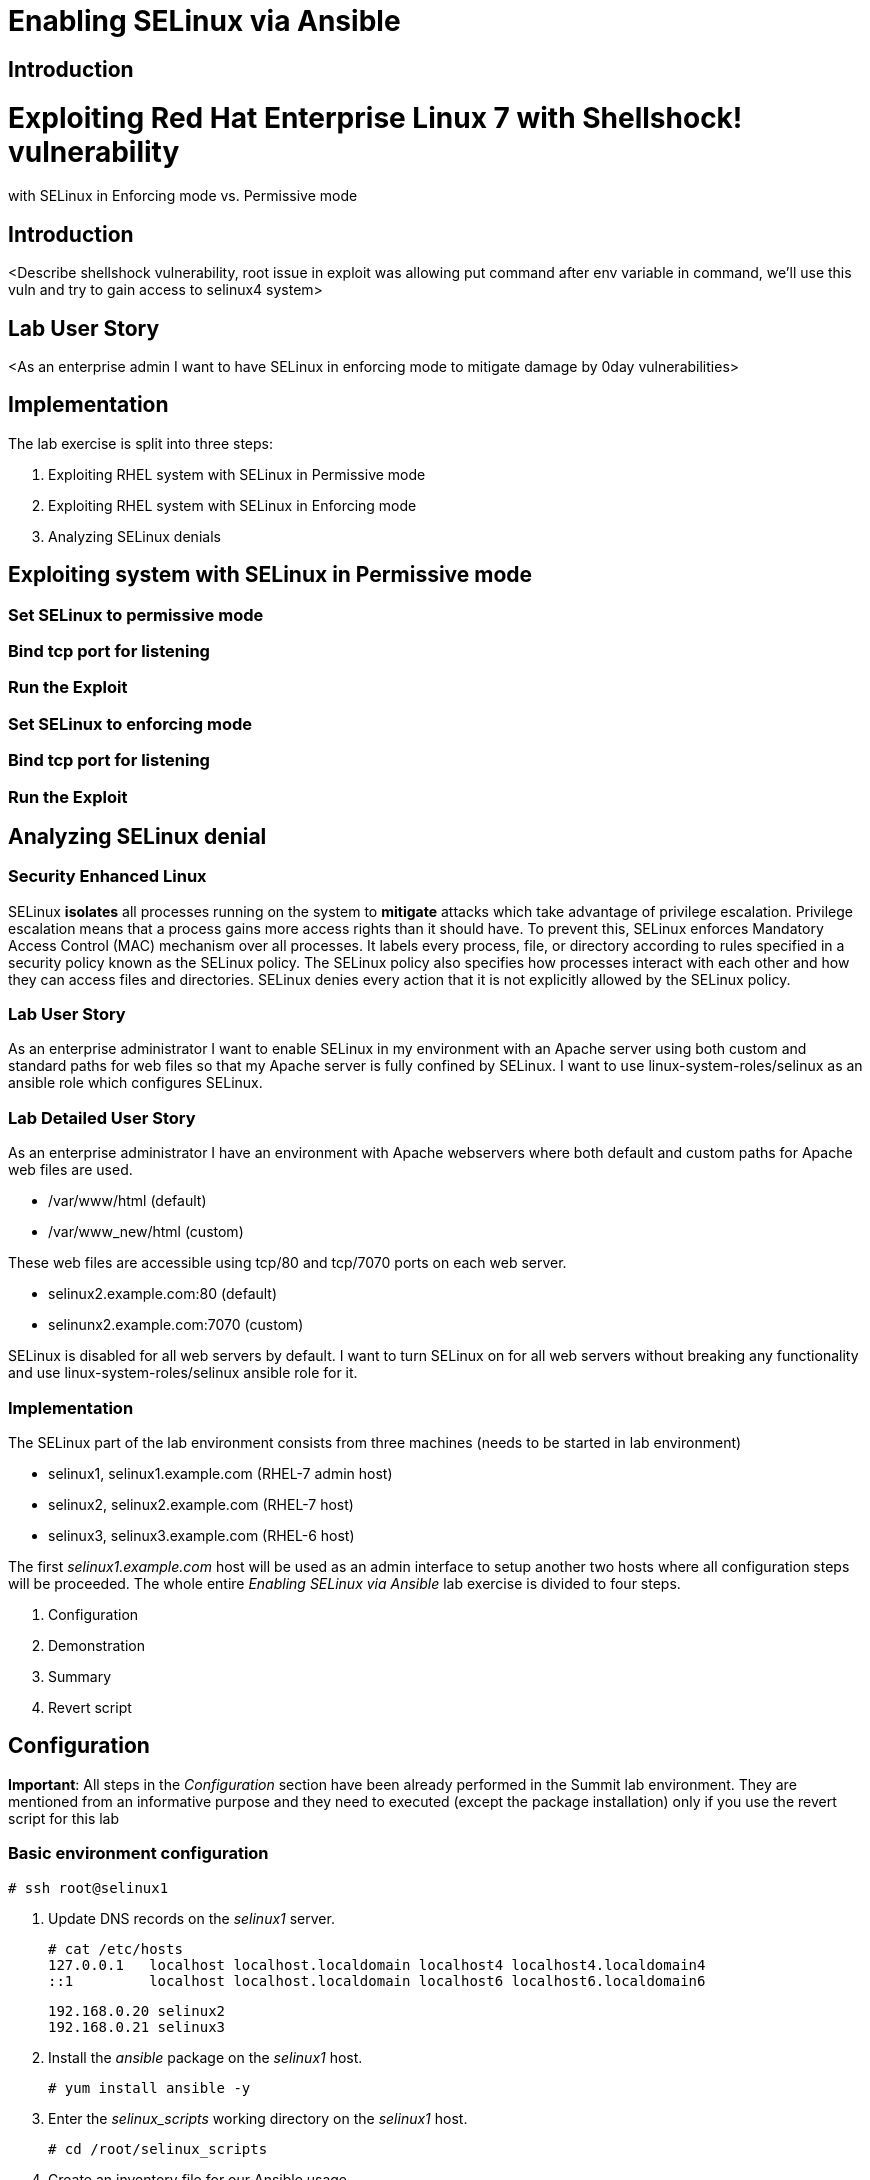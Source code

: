 = Enabling SELinux via Ansible

== Introduction

= Exploiting Red Hat Enterprise Linux 7 with Shellshock! vulnerability
with SELinux in Enforcing mode vs. Permissive mode

== Introduction
<Describe shellshock vulnerability, root issue in exploit was allowing
put command after env variable in command, we'll use this vuln and try
to gain access to selinux4 system>

== Lab User Story
<As an enterprise admin I want to have SELinux in enforcing mode to
mitigate damage by 0day vulnerabilities>

== Implementation

The lab exercise is split into three steps:

. Exploiting RHEL system with SELinux in Permissive mode
. Exploiting RHEL system with SELinux in Enforcing mode
. Analyzing SELinux denials


== Exploiting system with SELinux in Permissive mode

=== Set SELinux to permissive mode

=== Bind tcp port for listening

=== Run the Exploit

=== Set SELinux to enforcing mode

=== Bind tcp port for listening

=== Run the Exploit

== Analyzing SELinux denial

=== Security Enhanced Linux

SELinux *isolates* all processes running on the system to *mitigate* attacks which take advantage of privilege escalation. Privilege escalation means that a process gains more access rights than it should have. To prevent this, SELinux enforces Mandatory Access Control (MAC) mechanism over all processes. It labels every process, file, or directory according to rules specified in a security policy known as the SELinux policy. The SELinux policy also specifies how processes interact with each other and how they can access files and directories. SELinux denies every action that it is not explicitly allowed by the SELinux policy.

=== Lab User Story

As an enterprise administrator I want to enable SELinux in my environment with an Apache server using both custom and standard paths for web files so that my Apache server is fully confined by SELinux. I want to use linux-system-roles/selinux as an ansible role which configures SELinux.

=== Lab Detailed User Story

As an enterprise administrator I have an environment with Apache webservers where both default and custom paths for Apache web files are used.

 * /var/www/html (default)
 * /var/www_new/html (custom)

These web files are accessible using tcp/80 and tcp/7070 ports on each web server.

 * selinux2.example.com:80 (default)
 * selinunx2.example.com:7070 (custom)

SELinux is disabled for all web servers by default. I want to turn SELinux on for all web servers without breaking any functionality and use linux-system-roles/selinux ansible role for it.

=== Implementation

The SELinux part of the lab environment consists from three machines (needs to be started in lab environment)

 * selinux1, selinux1.example.com (RHEL-7 admin host)
 * selinux2, selinux2.example.com (RHEL-7 host)
 * selinux3, selinux3.example.com (RHEL-6 host)

The first _selinux1.example.com_ host will be used as an admin interface to setup another two hosts where all configuration steps will be proceeded. The whole entire _Enabling SELinux via Ansible_ lab exercise is divided to four steps.

. Configuration
. Demonstration
. Summary
. Revert script

== Configuration

*Important*: All steps in the _Configuration_ section have been already performed in the Summit lab environment. They are mentioned from an informative purpose and they need to executed (except the package installation) only if you use the revert script for this lab

=== Basic environment configuration

    # ssh root@selinux1

. Update DNS records on the _selinux1_ server.

	# cat /etc/hosts
	127.0.0.1   localhost localhost.localdomain localhost4 localhost4.localdomain4
	::1         localhost localhost.localdomain localhost6 localhost6.localdomain6

	192.168.0.20 selinux2
	192.168.0.21 selinux3

. Install the __ansible__ package on the _selinux1_ host.

	# yum install ansible -y

. Enter the _selinux_scripts_ working directory on the _selinux1_ host.

	# cd /root/selinux_scripts

. Create an inventory file for our Ansible usage.

	# cat inventory
	selinux2
	selinux3

=== Configuration of Apache webservers and with disabled SELinux.

In this section, _apache_ webservers will be setup via the _setup_webserver.yml_ playbook on _selinux2_ and _selinux3_ hosts  and SELinux will be turned off to create an environment described in the detailed lab user story.

Test whether all servers are available via the _ansible_ command.

	# ansible all -i inventory -m ping -u root

Ansible script will pass all listed servers in the _inventory_ file and will send test if they are accessible. All servers should return a pong response.

	selinux2.example.com | SUCCESS => {
        	"changed": false,
	        "ping": "pong"
	}

    selinux3.example.com | SUCCESS => {
        "changed": false,
	        "ping": "pong"
	}

Configure Apache web servers on given servers via the _setup_webserver.yml_ playbook.

	# ansible-playbook -i inventory -u root setup-webserver.yml

The following actions are performed for all hosts mentioned in the _inventory_ file:

 * SELinux is disabled.
 * Apache webservers are
  ** installed
  ** configured to listen on _tcp/80_ and _tcp/7070_ ports via the _linux-sytem-roles/firewall_ ansible role.
  ** configured to use two root directories for web files,

	/var/www/html (default)
	/var/www_new/html (custom)

  ** are rebooted,

At the end we need to install the _setools-console_ package containing SELinux policy quiery tools which will be used for SELinux Troubleshooting.

	# ssh root@selinux2
	# yum install setools-console
    # exit

	# ssh root@selinux3
	# yum install setools-console
    # exit

== Demonstration

=== Test configured setup

    # hostname
    selinux1.example.com

    # cd /root/selinux_scripts

	# curl selinux2
	<h1>Default Document Root</h1>

	# curl selinux2:7070
	<h1>Custom Document Root</h1>

	# curl selinux3
	<h1>Default Document Root</h1>

	# curl selinux3:7070
	<h1>Custom Document Root</h1>

    # ssh root@selinux2
    # getenforce
    Disabled

    # ssh root@selinux3
    # getenforce
    Disabled

=== Turning SELinux on

Setup SELinux to _permissive_ mode and relabel whole filesystem.

	# ansible-playbook -i inventory -u root enable-selinux.yml


SELinux is switched to _permissive_ mode using the _enable-selinux_ playbook. It means that SELinux policy is enabled but is not enforced. We can use the _getenforce_ and _sestatus_ utility to view the current SELinux mode for our server(s).

    # ssh root@selinux2
    # getenforce
    # sestatus
    # exit

SELinux does not deny access, but denials are logged for actions that would have been denied if running in enforcing mode. In order to show logged denials for certain actions we need to run the _curl_ command. AVC denial(s) will be generated and we can view it via the _ausearch_ command [3].

	# curl selinux2
	# curl selinux3

	# ssh root@selinux2
    # ausearch -m AVC -su httpd_t -ts recent

	avc:  denied  { name_bind } for  pid=1830 comm="httpd" src=7070 scontext=system_u:system_r:httpd_t:s0 tcontext=system_u:object_r:unreserved_port_t:s0 tclass=tcp_socket

	avc:  denied  { read } for  pid=1831 comm="httpd" name="index.html" dev="vda3" ino=8511801 scontext=system_u:system_r:httpd_t:s0 tcontext=system_u:object_r:var_t:s0 tclass=file

    # exit

=== SELinux Troubleshooting

SELinux Troubleshooting can be performed on both hosts. We will use the _selinux2_ host for the following examples.

Log into the _selinux2_ host.

	# ssh root@selinux2

==== SELinux Port

SELinux _httpd_t_ process domain used for Apache webservers is not able to bind to _tcp/7070_ port by default. There is no default rule for this access in the SELinux policy on the RHEL-7 _selinux2_ host.

	# sesearch -A -s httpd_t -t unreserved_port_t -c tcp_socket -p name_bind -C

Note: Use _port_ instead of _unreserved_port_t_ for this query on the _selinux3_ host.

    # sesearch -A -s httpd_t -t port_t -c tcp_socket -p name_bind -C

Compare to that Apache webservers can bind other ports and these SELinux port types can be assigned to our selected custom port (_tcp/7070_).

	# sesearch -A -s httpd_t -c tcp_socket -p name_bind

==== SELinux File context

SELinux _httpd_t_ process domain used for Apache webservers is not able to read a general _/var_ content with SELinux _var_t_ file type. There is no rule for this access in the SELinux policy.

	# sesearch -A -s httpd_t -t var_t -c file -p read

Compare to that Apache webservers can read a specific content with a specific SELinux file type.

	# sesearch -A -s httpd_t -c file -p read

We can use the matchpathcon utility to decide what should be a proper context for our alternative location for web files.

    # matchpathcon /var/www/html
	/var/www/html    system_u:object_r:httpd_sys_content_t:s0

    # exit

=== SELinux _setup-selinux.yml_ ansible playbook

According to our SELinux Troubleshooting we will create  an SELinux ansible playbook which will switch SELinux to Permissive mode and will apply all needed changes for our webservers's configuration.

The playbook uses linux-system-roles/selinux ansible role.

    # hostname
    selinux1.example.com

    # pwd
    /root/selinux_scripts

	# cat setup-selinux.yml

        ---
	- hosts: all
	    become: true
        become_user: root
        vars:

        roles:
            - linux-system-roles.selinux

==== Configure SELinux variables

Note: All code lines are append into the _vars_ section in the _setup_selinux.yml_ ansible playbook.

Switch SELinux to Permissive mode.

    SELinux_type: targeted
    SELinux_mode: enforcing
    SELinux_change_running: 1

Webservers use the custom _/var/www_new/html_ path for web pages. SELinux labels have to be fixed for this directory and sub directories/files to reflect the default SELinux security labels for the _/var/www/html_ location. It is ensured by the following lines in the playbook:

    SELinux_file_contexts:
        - { target: '/var/www_new(/.*)?', setype: 'httpd_sys_content_t', ftype: 'a' }

Once SELinux security labels are defined in the SELinux context database, these labels should be applied into extended attributes of selected files.  It is ensured by the following lines in the playbook:

    SELinux_restore_dirs:
        - /var/www_new

All web servers are binded to the custom _tcp/7070_ port in our configuration. This setup needs to be reflected in a SELinux configuration. It is ensured by the following lines in the playbook:

    SELinux_ports:
        - { ports: '7070', proto: 'tcp', setype: 'http_port_t', state: 'present' }

==== Final SELinux _setup-selinux.yml_ ansible playbook

    ---
    - hosts: all
    become: true
    become_user: root
    vars:
        SELinux_type: targeted
        SELinux_mode: enforcing
        SELinux_change_running: 1
        SELinux_file_contexts:
            - { target: '/var/www_new(/.*)?', setype: 'httpd_sys_content_t', ftype: 'a' }
        SELinux_restore_dirs:
            - /var/www_new/
        SELinux_ports:
            - { ports: '7070', proto: 'tcp', setype: 'http_port_t', state: 'present' }

    roles:
        - linux-system-roles.selinux

Apply defined configurations for all servers.

    # ansible-playbook -i inventory -u root setup-selinux.yml

=== Re-test configured setup

List all SELinux configuration changes.

    # ssh selinux2
    # semanage export
    # exit


    # ssh selinux3
    # semanage -o -
    # exit

Check the current SELinux status for all servers..

    # ansible all -i inventory -u root -a getenforce

Check the functionality with enabled SELinux.

    # curl selinux2
    # curl selinux2:7070

    # curl selinux3
    # curl selinux3:7070

== Summary

SELinux brings additional security for your environment and very often needs to be additionally modify to reflect the current environment configuration. For these cases, SELinux can be switched to Permissive mode as a debugging mode to not block a basic functionality of systems. With this mode we can run for a time period to debug all possible SELinux AVC denials and it makes turning SELinux on easier. There are many ways how to view or modify the installed SELinux policy. In this lab, we used SELinux Ansible role to distribute all needed changes in the SELinux policy to make our Apache configuration working with SELinux in Enforcing mode.

== Revert script

There is a revert script for the lab environment configuration. This script can be used to start from the scratch with this laband all actions in the _Configuration_ section need to be executed except the package installation.

    # hostname
    selinux1.example.com

    # pwd
    /root/selinux_scripts

    # cat inventory
    selinux2
    selinux3

    # ansible-playbook -i inventory -u root revert-all.yml

= How to set up a system with SELinux confined users

== Introduction

    In Red Hat Enterprise Linux, Linux users are mapped to the SELinux _unconfined_u_ user by default. All processes run by _unconfined_u_ are in the _unconfined_t_ domain. This means that users can access across the system within the limits of the standard Linux DAC policy. However, a number of confined SELinux users are available in Red Hat Enterprise Linux. This means that users can be restricted to limited set of capabilities. Each Linux user is mapped to an SELinux user using SELinux policy, allowing Linux users to inherit the restrictions placed on SELinux users.

== Lab User Story

    As an enterprise administrator I want my systems to follow the STIG rule V-71971 so that my system will be fully confined without unconfined users.
    I want one administrator user who can become root and manage the system, and other users to be limited so that they can't become root.

== Implementation

    The lab exercise is split into three steps:

    . Confine regular Linux users
    . Confine Linux root users
    . Revert script

== Confine regular Linux users

    All actions are performed on the _selinux2_ host which is a RHEL-7.6 Beta installation.

    Log into the _selinux2_ host system:

        # ssh root@selinux2

    Linux users can be assigned to SELinux users using semanage login tool. By default users are mapped to _unconfined_u_:

        # semanage login -l

=== Change the default mapping

    In order to change mapping all Linux users we need to modify the record with __default__ which represents all users without explicit mapping.

    _system_u_ is a special user used only for system processes and in the future will not be listed.

        # semanage login -m -s user_u -r s0 __default__
        # semanage login -l

=== Add a test user

    After this when users (not root) will log in, their processes will run _user_t_ domain. Every user session but root will run with _user_t_:


        # adduser user42
        # passwd user42
        …

        # ssh user42@localhost
        user42@localhost's password:

        [user42@selinux2 ~]$ id -Z
        user_u:user_r:user_t:s0

        [user42@selinux2 ~]$ ps axZ
        LABEL                     PID TTY    STAT  TIME COMMAND
        -                           1 ?      Ss    0:00 /usr/lib/systemd/systemd --switched-root --system --deserialize 21
        user_u:user_r:user_t:s0  2780 ?      S     0:00 sshd: user42@pts/1
        user_u:user_r:user_t:s0  2781 pts/1  Ss    0:00 -bash
        user_u:user_r:user_t:s0  2808 pts/1  R+    0:00 ps axZ
        # exit

    Now we can try if the user can become root. We need to add following line:

        # visudo -f /etc/sudoers.d/administrators
        # grep user42 /etc/sudoers.d/administrators
        user42  ALL=(ALL)       NOPASSWD: ALL

        # ssh user42@localhost
        user42@localhost's password:

        [user42@selinux2 ~]$ sudo -i
        sudo: PERM_SUDOERS: setresuid(-1, 1, -1): Operation not permitted
        sudo: no valid sudoers sources found, quitting
        sudo: setresuid() [0, 0, 0] -> [1001, -1, -1]: Operation not permitted
        sudo: unable to initialize policy plugin

    And the same attempt in permissive mode.

        [user42@selinux2 ~]$ exit
        # id -Z
        unconfined_u:unconfined_r:unconfined_t:s0-s0:c0.c1023
        # setenforce 0
        # ssh user42@localhost
        user42@localhost's password:

        [user42@selinux2 ~]$ sudo -i
        # id
        uid=0(root) gid=0(root) groups=0(root) context=user_u:user_r:user_t:s0
        [root@selinux2 ~]# id -Z
        User_u:user_r:user_t:s0
        [root@selinux2 ~]# exit
        [user42@selinux2 ~]$ exit
        [root@selinux2 ~]# setenforce 1

    Since in permissive mode SELinux denials are not enforced, _user42_ can become root but we can see that the context stayed _user_t_ and didn't change to _unconfined_t_.

== Confined Administrator

    There are two basic methods how to confine administator user.
    Administrator can be directly mapped to _sysadm_u_ SELinux user so that when such user logs in, the session will be run with _sysadm_t_ domain. In this case you need to enable _ssh_sysadm_login_ SELinux boolean in order to allow users assigned _sysadm_u_ to login using ssh.

        # semanage user -m -R "sysadm_r secadm_r" sysadm_u
        # adduser -G wheel -Z sysadm_u admin1
        # passwd admin1

        # semanage login -l | grep admin
        admin1               sysadm_u             s0-s0:c0.c1023       *

        # setsebool -P ssh_sysadm_login on
        # ssh admin1@localhost

        [admin1@selinux2 ~]$ id -Z
        sysadm_u:sysadm_r:sysadm_t:s0-s0:c0.c1023

        $ sudo -i
        [sudo] password for admin1:


        [root@selinux2 ~]# id -Z
        sysadm_u:sysadm_r:sysadm_t:s0-s0:c0.c1023

    Now we can try to perform admin's operation which can be executed only by admin SELinux users.

        [root@selinux2 ~]# systemctl restart sshd
        [root@selinux2 ~]# exit
        [admin1@selinux2 ~]# exit

    The other way is to assign u administer users to _staff_u_ and configure _sudo_ so that particular users can gain SELinux administrator role.

        # adduser -G wheel -Z staff_u admin2
        # passwd admin2
        # semanage login -l | grep admin
        admin1               sysadm_u             s0-s0:c0.c1023       *
        admin2               staff_u              s0-s0:c0.c1023       *


        # ssh admin2@localhost
        [admin2@selinux2 ~]$ id -Z
        staff_u:staff_r:staff_t:s0-s0:c0.c1023

        [admin2@selinux2 ~]$ sudo -i
        [sudo] password for admin2:
        -bash: /root/.bash_profile: Permission denied
        -bash-4.2# id -Z
        staff_u:staff_r:staff_t:s0-s0:c0.c1023


    Now we can again try to perform administrator's operation which can be executed only by administrator SELinux users.

        -bash-4.2# systemctl restart sshd
        Failed to restart sshd.service: Access denied
        See system logs and 'systemctl status sshd.service' for details.
        -bash-4.2# exit
        [admin2@selinux2 ~]$ exit

    To allow admin2 user to gain SELinux administrator role you need to add the following rule to sudoers.

        # visudo -f /etc/sudoers.d/administrators

    Append following line to end of file:

        admin2  ALL=(ALL)  TYPE=sysadm_t ROLE=sysadm_r    ALL
        admin2  ALL=(ALL)  TYPE=secadm_t ROLE=secadm_r /usr/sbin/semanage,/usr/sbin/semodule

    Admin2 can gain administrator role using sudo now.

        # ssh admin2@localhost
        [admin2@selinux2 ~]$ sudo -i
        [sudo] password for admin2:

        [root@selinux2 ~]# id -Z
        staff_u:sysadm_r:sysadm_t:s0-s0:c0.c1023

        [root@selinux2 ~]# systemctl restart sshd
        [root@selinux2 ~]#

        [root@selinux2 ~]# exit
        [admin2@selinux2 ~]# exit

== Revert script

    There is a revert script to restore the default SELinux Users configuration. This script needs to be performed on the _selinux2_ host.

        # hostname
        selinux2.example.com

        # cd /root
        # sh confined_users_revert.sh

<<top>>
link:README.adoc#table-of-contents[ Table of Contents ] | link:lab3_NBDE.adoc[Lab 3: NBDE]
